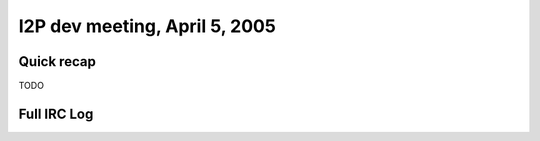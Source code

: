 I2P dev meeting, April 5, 2005
==============================

Quick recap
-----------

TODO

Full IRC Log
------------
